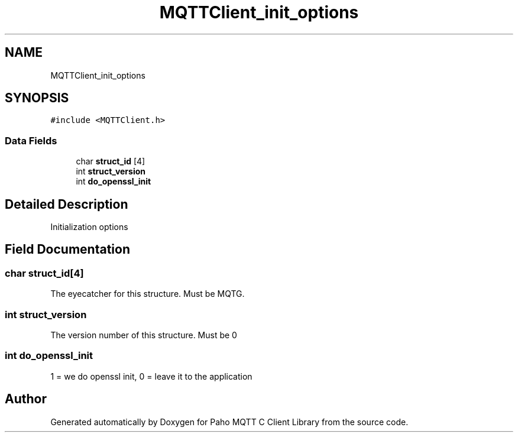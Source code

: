 .TH "MQTTClient_init_options" 3 "Mon May 24 2021" "Paho MQTT C Client Library" \" -*- nroff -*-
.ad l
.nh
.SH NAME
MQTTClient_init_options
.SH SYNOPSIS
.br
.PP
.PP
\fC#include <MQTTClient\&.h>\fP
.SS "Data Fields"

.in +1c
.ti -1c
.RI "char \fBstruct_id\fP [4]"
.br
.ti -1c
.RI "int \fBstruct_version\fP"
.br
.ti -1c
.RI "int \fBdo_openssl_init\fP"
.br
.in -1c
.SH "Detailed Description"
.PP 
Initialization options 
.SH "Field Documentation"
.PP 
.SS "char struct_id[4]"
The eyecatcher for this structure\&. Must be MQTG\&. 
.SS "int struct_version"
The version number of this structure\&. Must be 0 
.SS "int do_openssl_init"
1 = we do openssl init, 0 = leave it to the application 

.SH "Author"
.PP 
Generated automatically by Doxygen for Paho MQTT C Client Library from the source code\&.
